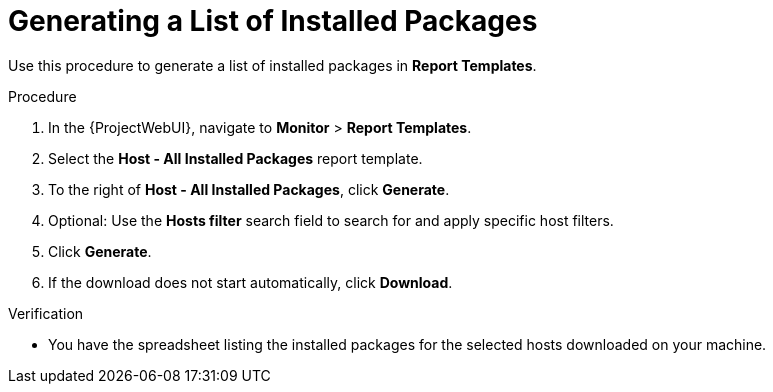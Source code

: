 [id="Generating_a_List_of_Installed_Packages_{context}"]
= Generating a List of Installed Packages

Use this procedure to generate a list of installed packages in *Report Templates*.

.Procedure

. In the {ProjectWebUI}, navigate to *Monitor* > *Report Templates*.
. Select the *Host - All Installed Packages* report template.
. To the right of *Host - All Installed Packages*, click *Generate*.
. Optional: Use the *Hosts filter* search field to search for and apply specific host filters.
. Click *Generate*.
. If the download does not start automatically, click *Download*.

.Verification
* You have the spreadsheet listing the installed packages for the selected hosts downloaded on your machine.

